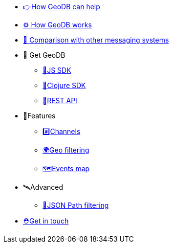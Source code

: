 * xref:how_geodb_can_help.adoc[👉How GeoDB can help]
* xref:how_geodb_works.adoc[⚙️ How GeoDB works]
* xref:comparison.adoc[👑 Comparison with other messaging systems]
* 🐢 Get GeoDB
** xref:js_sdk.adoc[🚀JS SDK]
** xref:clj_sdk.adoc[💎Clojure SDK]
** xref:rest_api.adoc[🎩REST API]
* 🎊Features
** xref:channel.adoc[#️⃣Channels]
** xref:geo_filtering.adoc[🌍Geo filtering]
**  xref:events.adoc[🗺Events map]
* 🛰Advanced
** xref:json_path.adoc[🎯JSON Path filtering]
* xref:get_help.adoc[⛑️Get in touch]
